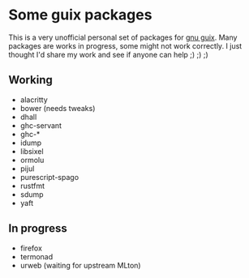 * Some guix packages
  This is a very unofficial personal set of packages for [[https://guix.gnu.org/][gnu guix]].
  Many packages are works in progress, some might not work correctly.
  I just thought I'd share my work and see if anyone can help ;) ;) ;)
** Working
   - alacritty
   - bower (needs tweaks)
   - dhall
   - ghc-servant
   - ghc-*
   - idump
   - libsixel
   - ormolu
   - pijul
   - purescript-spago
   - rustfmt
   - sdump
   - yaft
** In progress
   - firefox
   - termonad
   - urweb (waiting for upstream MLton)
